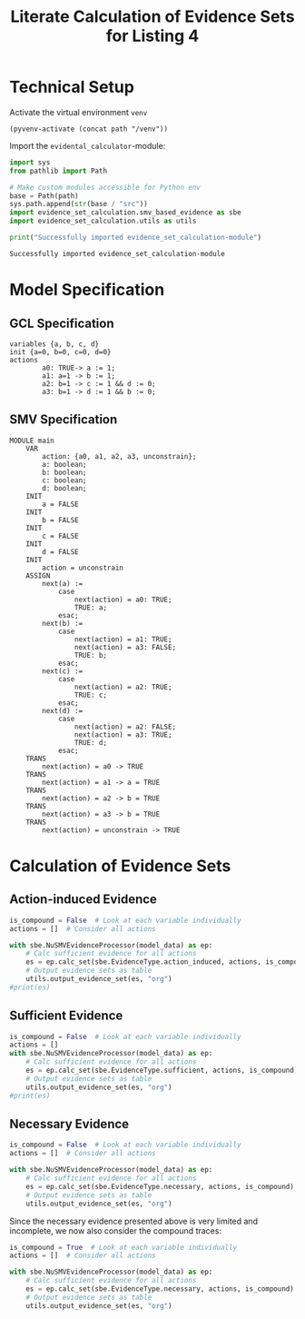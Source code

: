 #+title: Literate Calculation of Evidence Sets for Listing 4
#+PROPERTY: header-args :session ex-lst-4

* Technical Setup
Activate the virtual environment =venv=
#+begin_src elisp :results silent :var path="../"
(pyvenv-activate (concat path "/venv"))
#+end_src

Import the =evidental_calculator=-module:
#+name: prep
#+begin_src python :results output :var path="../"
import sys
from pathlib import Path

# Make custom modules accessible for Python env
base = Path(path)
sys.path.append(str(base / "src"))
import evidence_set_calculation.smv_based_evidence as sbe
import evidence_set_calculation.utils as utils

print("Successfully imported evidence_set_calculation-module")
#+end_src

#+RESULTS: prep
: Successfully imported evidence_set_calculation-module

* Model Specification
** GCL Specification
#+name: ex-lst-4-gcl
#+begin_example
variables {a, b, c, d}
init {a=0, b=0, c=0, d=0}
actions
        a0: TRUE-> a := 1;
        a1: a=1 -> b := 1;
        a2: b=1 -> c := 1 && d := 0;
        a3: b=1 -> d := 1 && b := 0;
#+end_example

** SMV Specification
#+name: ex-lst-4-smv
#+begin_example
MODULE main
    VAR
        action: {a0, a1, a2, a3, unconstrain};
        a: boolean;
        b: boolean;
        c: boolean;
        d: boolean;
    INIT
        a = FALSE
    INIT
        b = FALSE
    INIT
        c = FALSE
    INIT
        d = FALSE
    INIT
        action = unconstrain
    ASSIGN
        next(a) :=
            case
                next(action) = a0: TRUE;
                TRUE: a;
            esac;
        next(b) :=
            case
                next(action) = a1: TRUE;
                next(action) = a3: FALSE;
                TRUE: b;
            esac;
        next(c) :=
            case
                next(action) = a2: TRUE;
                TRUE: c;
            esac;
        next(d) :=
            case
                next(action) = a2: FALSE;
                next(action) = a3: TRUE;
                TRUE: d;
            esac;
    TRANS
        next(action) = a0 -> TRUE
    TRANS
        next(action) = a1 -> a = TRUE
    TRANS
        next(action) = a2 -> b = TRUE
    TRANS
        next(action) = a3 -> b = TRUE
    TRANS
        next(action) = unconstrain -> TRUE
#+end_example

* Calculation of Evidence Sets
:PROPERTIES:
:header-args+: :results output table raw :var model_data=ex-lst-4-smv 
:END:
** Action-induced Evidence
#+begin_src python
is_compound = False  # Look at each variable individually
actions = []  # Consider all actions

with sbe.NuSMVEvidenceProcessor(model_data) as ep:
    # Calc sufficient evidence for all actions
    es = ep.calc_set(sbe.EvidenceType.action_induced, actions, is_compound)
    # Output evidence sets as table
    utils.output_evidence_set(es, "org")
#print(es)
#+end_src

#+RESULTS:
|-------------------------+-------------|
| Desc                    | Assignments |
|-------------------------+-------------|
| Evidence of a0          | {a: TRUE}   |
|-------------------------+-------------|
| Evidence of a1          | {b: TRUE}   |
|-------------------------+-------------|
| Evidence of a2          | {c: TRUE}   |
|-------------------------+-------------|
| Evidence of a3          | {d: TRUE}   |
|-------------------------+-------------|
| Evidence of unconstrain |             |
|-------------------------+-------------|


** Sufficient Evidence
#+begin_src python
is_compound = False  # Look at each variable individually
actions = []
with sbe.NuSMVEvidenceProcessor(model_data) as ep:
    # Calc sufficient evidence for all actions
    es = ep.calc_set(sbe.EvidenceType.sufficient, actions, is_compound)
    # Output evidence sets as table
    utils.output_evidence_set(es, "org")
#print(es)
#+end_src

#+RESULTS:
|-------------------------+-------------|
| Desc                    | Assignments |
|-------------------------+-------------|
| Evidence of a0          | {a: TRUE}   |
|                         | {b: TRUE}   |
|                         | {c: TRUE}   |
|                         | {d: TRUE}   |
|-------------------------+-------------|
| Evidence of a1          | {b: TRUE}   |
|                         | {c: TRUE}   |
|                         | {d: TRUE}   |
|-------------------------+-------------|
| Evidence of a2          | {c: TRUE}   |
|-------------------------+-------------|
| Evidence of a3          | {d: TRUE}   |
|-------------------------+-------------|
| Evidence of unconstrain |             |
|-------------------------+-------------|

** Necessary Evidence
#+begin_src python
is_compound = False  # Look at each variable individually
actions = []  # Consider all actions

with sbe.NuSMVEvidenceProcessor(model_data) as ep:
    # Calc sufficient evidence for all actions
    es = ep.calc_set(sbe.EvidenceType.necessary, actions, is_compound)
    # Output evidence sets as table
    utils.output_evidence_set(es, "org")
#+end_src

#+RESULTS:
|-------------------------+-------------|
| Desc                    | Assignments |
|-------------------------+-------------|
| Evidence of a0          | {a: TRUE}   |
|-------------------------+-------------|
| Evidence of a1          | {a: TRUE}   |
|-------------------------+-------------|
| Evidence of a2          | {a: TRUE}   |
|                         | {c: TRUE}   |
|-------------------------+-------------|
| Evidence of a3          | {a: TRUE}   |
|-------------------------+-------------|
| Evidence of unconstrain |             |
|-------------------------+-------------|

Since the necessary evidence presented above is very limited and
incomplete, we now also consider the compound traces:

#+begin_src python
is_compound = True  # Look at each variable individually
actions = []  # Consider all actions

with sbe.NuSMVEvidenceProcessor(model_data) as ep:
    # Calc sufficient evidence for all actions
    es = ep.calc_set(sbe.EvidenceType.necessary, actions, is_compound)
    # Output evidence sets as table
    utils.output_evidence_set(es, "org")
#+end_src

#+RESULTS:
|-------------------------+-----------------------------------------|
| Desc                    | Assignments                             |
|-------------------------+-----------------------------------------|
| Evidence of a0          | {a: TRUE}                               |
|                         | {a: TRUE, b: TRUE}                      |
|                         | {a: TRUE, b: FALSE}                     |
|                         | {a: TRUE, c: TRUE}                      |
|                         | {a: TRUE, c: FALSE}                     |
|                         | {a: TRUE, d: TRUE}                      |
|                         | {a: TRUE, d: FALSE}                     |
|                         | {a: TRUE, b: TRUE, c: TRUE}             |
|                         | {a: TRUE, b: TRUE, c: FALSE}            |
|                         | {a: TRUE, b: FALSE, c: TRUE}            |
|                         | {a: TRUE, b: FALSE, c: FALSE}           |
|                         | {a: TRUE, b: TRUE, d: TRUE}             |
|                         | {a: TRUE, b: TRUE, d: FALSE}            |
|                         | {a: TRUE, b: FALSE, d: TRUE}            |
|                         | {a: TRUE, b: FALSE, d: FALSE}           |
|                         | {a: TRUE, c: TRUE, d: TRUE}             |
|                         | {a: TRUE, c: TRUE, d: FALSE}            |
|                         | {a: TRUE, c: FALSE, d: TRUE}            |
|                         | {a: TRUE, c: FALSE, d: FALSE}           |
|                         | {b: TRUE, c: FALSE, d: TRUE}            |
|                         | {a: TRUE, b: TRUE, c: TRUE, d: TRUE}    |
|                         | {a: TRUE, b: TRUE, c: TRUE, d: FALSE}   |
|                         | {a: TRUE, b: TRUE, c: FALSE, d: TRUE}   |
|                         | {a: TRUE, b: TRUE, c: FALSE, d: FALSE}  |
|                         | {a: TRUE, b: FALSE, c: TRUE, d: TRUE}   |
|                         | {a: TRUE, b: FALSE, c: TRUE, d: FALSE}  |
|                         | {a: TRUE, b: FALSE, c: FALSE, d: TRUE}  |
|                         | {a: TRUE, b: FALSE, c: FALSE, d: FALSE} |
|                         | {a: FALSE, b: TRUE, c: FALSE, d: TRUE}  |
|-------------------------+-----------------------------------------|
| Evidence of a1          | {a: TRUE}                               |
|                         | {a: TRUE, b: TRUE}                      |
|                         | {a: TRUE, b: FALSE}                     |
|                         | {a: TRUE, c: TRUE}                      |
|                         | {a: TRUE, c: FALSE}                     |
|                         | {a: TRUE, d: TRUE}                      |
|                         | {a: TRUE, d: FALSE}                     |
|                         | {b: TRUE, d: TRUE}                      |
|                         | {a: TRUE, b: TRUE, c: TRUE}             |
|                         | {a: TRUE, b: TRUE, c: FALSE}            |
|                         | {a: TRUE, b: FALSE, c: TRUE}            |
|                         | {a: TRUE, b: FALSE, c: FALSE}           |
|                         | {a: TRUE, b: TRUE, d: TRUE}             |
|                         | {a: TRUE, b: TRUE, d: FALSE}            |
|                         | {a: TRUE, b: FALSE, d: TRUE}            |
|                         | {a: TRUE, b: FALSE, d: FALSE}           |
|                         | {a: FALSE, b: TRUE, d: TRUE}            |
|                         | {a: TRUE, c: TRUE, d: TRUE}             |
|                         | {a: TRUE, c: TRUE, d: FALSE}            |
|                         | {a: TRUE, c: FALSE, d: TRUE}            |
|                         | {a: TRUE, c: FALSE, d: FALSE}           |
|                         | {b: TRUE, c: TRUE, d: TRUE}             |
|                         | {b: TRUE, c: FALSE, d: TRUE}            |
|                         | {a: TRUE, b: TRUE, c: TRUE, d: TRUE}    |
|                         | {a: TRUE, b: TRUE, c: TRUE, d: FALSE}   |
|                         | {a: TRUE, b: TRUE, c: FALSE, d: TRUE}   |
|                         | {a: TRUE, b: TRUE, c: FALSE, d: FALSE}  |
|                         | {a: TRUE, b: FALSE, c: TRUE, d: TRUE}   |
|                         | {a: TRUE, b: FALSE, c: TRUE, d: FALSE}  |
|                         | {a: TRUE, b: FALSE, c: FALSE, d: TRUE}  |
|                         | {a: TRUE, b: FALSE, c: FALSE, d: FALSE} |
|                         | {a: FALSE, b: TRUE, c: TRUE, d: TRUE}   |
|                         | {a: FALSE, b: TRUE, c: FALSE, d: TRUE}  |
|-------------------------+-----------------------------------------|
| Evidence of a2          | {a: TRUE}                               |
|                         | {c: TRUE}                               |
|                         | {a: TRUE, b: TRUE}                      |
|                         | {a: TRUE, b: FALSE}                     |
|                         | {a: TRUE, c: TRUE}                      |
|                         | {a: TRUE, c: FALSE}                     |
|                         | {a: FALSE, c: TRUE}                     |
|                         | {a: TRUE, d: TRUE}                      |
|                         | {a: TRUE, d: FALSE}                     |
|                         | {b: TRUE, c: TRUE}                      |
|                         | {b: FALSE, c: TRUE}                     |
|                         | {b: TRUE, d: TRUE}                      |
|                         | {c: TRUE, d: TRUE}                      |
|                         | {c: TRUE, d: FALSE}                     |
|                         | {a: TRUE, b: TRUE, c: TRUE}             |
|                         | {a: TRUE, b: TRUE, c: FALSE}            |
|                         | {a: TRUE, b: FALSE, c: TRUE}            |
|                         | {a: TRUE, b: FALSE, c: FALSE}           |
|                         | {a: FALSE, b: TRUE, c: TRUE}            |
|                         | {a: FALSE, b: FALSE, c: TRUE}           |
|                         | {a: TRUE, b: TRUE, d: TRUE}             |
|                         | {a: TRUE, b: TRUE, d: FALSE}            |
|                         | {a: TRUE, b: FALSE, d: TRUE}            |
|                         | {a: TRUE, b: FALSE, d: FALSE}           |
|                         | {a: FALSE, b: TRUE, d: TRUE}            |
|                         | {a: TRUE, c: TRUE, d: TRUE}             |
|                         | {a: TRUE, c: TRUE, d: FALSE}            |
|                         | {a: TRUE, c: FALSE, d: TRUE}            |
|                         | {a: TRUE, c: FALSE, d: FALSE}           |
|                         | {a: FALSE, c: TRUE, d: TRUE}            |
|                         | {a: FALSE, c: TRUE, d: FALSE}           |
|                         | {b: TRUE, c: TRUE, d: TRUE}             |
|                         | {b: TRUE, c: TRUE, d: FALSE}            |
|                         | {b: TRUE, c: FALSE, d: TRUE}            |
|                         | {b: FALSE, c: TRUE, d: TRUE}            |
|                         | {b: FALSE, c: TRUE, d: FALSE}           |
|                         | {a: TRUE, b: TRUE, c: TRUE, d: TRUE}    |
|                         | {a: TRUE, b: TRUE, c: TRUE, d: FALSE}   |
|                         | {a: TRUE, b: TRUE, c: FALSE, d: TRUE}   |
|                         | {a: TRUE, b: TRUE, c: FALSE, d: FALSE}  |
|                         | {a: TRUE, b: FALSE, c: TRUE, d: TRUE}   |
|                         | {a: TRUE, b: FALSE, c: TRUE, d: FALSE}  |
|                         | {a: TRUE, b: FALSE, c: FALSE, d: TRUE}  |
|                         | {a: TRUE, b: FALSE, c: FALSE, d: FALSE} |
|                         | {a: FALSE, b: TRUE, c: TRUE, d: TRUE}   |
|                         | {a: FALSE, b: TRUE, c: TRUE, d: FALSE}  |
|                         | {a: FALSE, b: TRUE, c: FALSE, d: TRUE}  |
|                         | {a: FALSE, b: FALSE, c: TRUE, d: TRUE}  |
|                         | {a: FALSE, b: FALSE, c: TRUE, d: FALSE} |
|-------------------------+-----------------------------------------|
| Evidence of a3          | {a: TRUE}                               |
|                         | {a: TRUE, b: TRUE}                      |
|                         | {a: TRUE, b: FALSE}                     |
|                         | {a: TRUE, c: TRUE}                      |
|                         | {a: TRUE, c: FALSE}                     |
|                         | {a: TRUE, d: TRUE}                      |
|                         | {a: TRUE, d: FALSE}                     |
|                         | {b: TRUE, d: TRUE}                      |
|                         | {c: TRUE, d: TRUE}                      |
|                         | {a: TRUE, b: TRUE, c: TRUE}             |
|                         | {a: TRUE, b: TRUE, c: FALSE}            |
|                         | {a: TRUE, b: FALSE, c: TRUE}            |
|                         | {a: TRUE, b: FALSE, c: FALSE}           |
|                         | {a: TRUE, b: TRUE, d: TRUE}             |
|                         | {a: TRUE, b: TRUE, d: FALSE}            |
|                         | {a: TRUE, b: FALSE, d: TRUE}            |
|                         | {a: TRUE, b: FALSE, d: FALSE}           |
|                         | {a: FALSE, b: TRUE, d: TRUE}            |
|                         | {a: TRUE, c: TRUE, d: TRUE}             |
|                         | {a: TRUE, c: TRUE, d: FALSE}            |
|                         | {a: TRUE, c: FALSE, d: TRUE}            |
|                         | {a: TRUE, c: FALSE, d: FALSE}           |
|                         | {a: FALSE, c: TRUE, d: TRUE}            |
|                         | {b: TRUE, c: TRUE, d: TRUE}             |
|                         | {b: TRUE, c: FALSE, d: TRUE}            |
|                         | {b: FALSE, c: TRUE, d: TRUE}            |
|                         | {a: TRUE, b: TRUE, c: TRUE, d: TRUE}    |
|                         | {a: TRUE, b: TRUE, c: TRUE, d: FALSE}   |
|                         | {a: TRUE, b: TRUE, c: FALSE, d: TRUE}   |
|                         | {a: TRUE, b: TRUE, c: FALSE, d: FALSE}  |
|                         | {a: TRUE, b: FALSE, c: TRUE, d: TRUE}   |
|                         | {a: TRUE, b: FALSE, c: TRUE, d: FALSE}  |
|                         | {a: TRUE, b: FALSE, c: FALSE, d: TRUE}  |
|                         | {a: TRUE, b: FALSE, c: FALSE, d: FALSE} |
|                         | {a: FALSE, b: TRUE, c: TRUE, d: TRUE}   |
|                         | {a: FALSE, b: TRUE, c: FALSE, d: TRUE}  |
|                         | {a: FALSE, b: FALSE, c: TRUE, d: TRUE}  |
|-------------------------+-----------------------------------------|
| Evidence of unconstrain | {a: TRUE, b: FALSE}                     |
|                         | {a: TRUE, c: FALSE}                     |
|                         | {a: TRUE, d: FALSE}                     |
|                         | {a: TRUE, b: TRUE, c: FALSE}            |
|                         | {a: TRUE, b: FALSE, c: TRUE}            |
|                         | {a: TRUE, b: FALSE, c: FALSE}           |
|                         | {a: TRUE, b: TRUE, d: FALSE}            |
|                         | {a: TRUE, b: FALSE, d: TRUE}            |
|                         | {a: TRUE, b: FALSE, d: FALSE}           |
|                         | {a: TRUE, c: TRUE, d: FALSE}            |
|                         | {a: TRUE, c: FALSE, d: TRUE}            |
|                         | {a: TRUE, c: FALSE, d: FALSE}           |
|                         | {b: TRUE, c: FALSE, d: TRUE}            |
|                         | {a: TRUE, b: TRUE, c: TRUE, d: FALSE}   |
|                         | {a: TRUE, b: TRUE, c: FALSE, d: TRUE}   |
|                         | {a: TRUE, b: TRUE, c: FALSE, d: FALSE}  |
|                         | {a: TRUE, b: FALSE, c: TRUE, d: TRUE}   |
|                         | {a: TRUE, b: FALSE, c: TRUE, d: FALSE}  |
|                         | {a: TRUE, b: FALSE, c: FALSE, d: TRUE}  |
|                         | {a: TRUE, b: FALSE, c: FALSE, d: FALSE} |
|                         | {a: FALSE, b: TRUE, c: FALSE, d: TRUE}  |
|-------------------------+-----------------------------------------|

